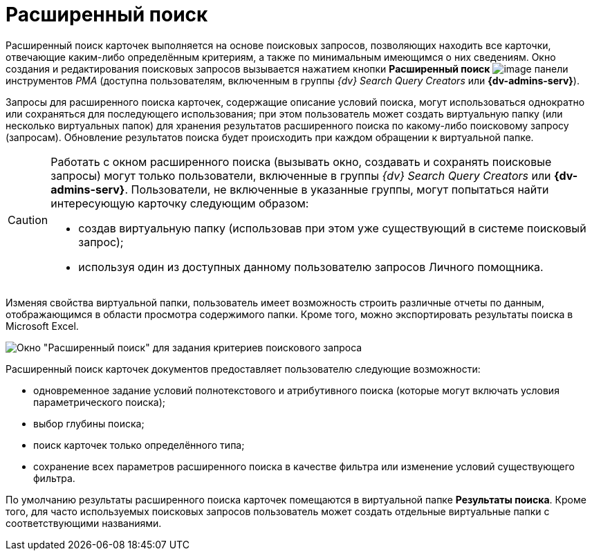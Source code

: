 = Расширенный поиск

Расширенный поиск карточек выполняется на основе поисковых запросов, позволяющих находить все карточки, отвечающие каким-либо определённым критериям, а также по минимальным имеющимся о них сведениям. Окно создания и редактирования поисковых запросов вызывается нажатием кнопки *Расширенный поиск* image:buttons/Search_Advanced.png[image] панели инструментов _РМА_ (доступна пользователям, включенным в группы _{dv} Search Query Creators_ или *{dv-admins-serv}*).

Запросы для расширенного поиска карточек, содержащие описание условий поиска, могут использоваться однократно или сохраняться для последующего использования; при этом пользователь может создать виртуальную папку (или несколько виртуальных папок) для хранения результатов расширенного поиска по какому-либо поисковому запросу (запросам). Обновление результатов поиска будет происходить при каждом обращении к виртуальной папке.

[CAUTION]
====
Работать с окном расширенного поиска (вызывать окно, создавать и сохранять поисковые запросы) могут только пользователи, включенные в группы _{dv} Search Query Creators_ или *{dv-admins-serv}*. Пользователи, не включенные в указанные группы, могут попытаться найти интересующую карточку следующим образом:

* создав виртуальную папку (использовав при этом уже существующий в системе поисковый запрос);
* используя один из доступных данному пользователю запросов Личного помощника.
====

Изменяя свойства виртуальной папки, пользователь имеет возможность строить различные отчеты по данным, отображающимся в области просмотра содержимого папки. Кроме того, можно экспортировать результаты поиска в Microsoft Excel.

image::Windows_Advanced_Search.png[Окно "Расширенный поиск" для задания критериев поискового запроса]

Расширенный поиск карточек документов предоставляет пользователю следующие возможности:

* одновременное задание условий полнотекстового и атрибутивного поиска (которые могут включать условия параметрического поиска);
* выбор глубины поиска;
* поиск карточек только определённого типа;
* сохранение всех параметров расширенного поиска в качестве фильтра или изменение условий существующего фильтра.

По умолчанию результаты расширенного поиска карточек помещаются в виртуальной папке *Результаты поиска*. Кроме того, для часто используемых поисковых запросов пользователь может создать отдельные виртуальные папки с соответствующими названиями.